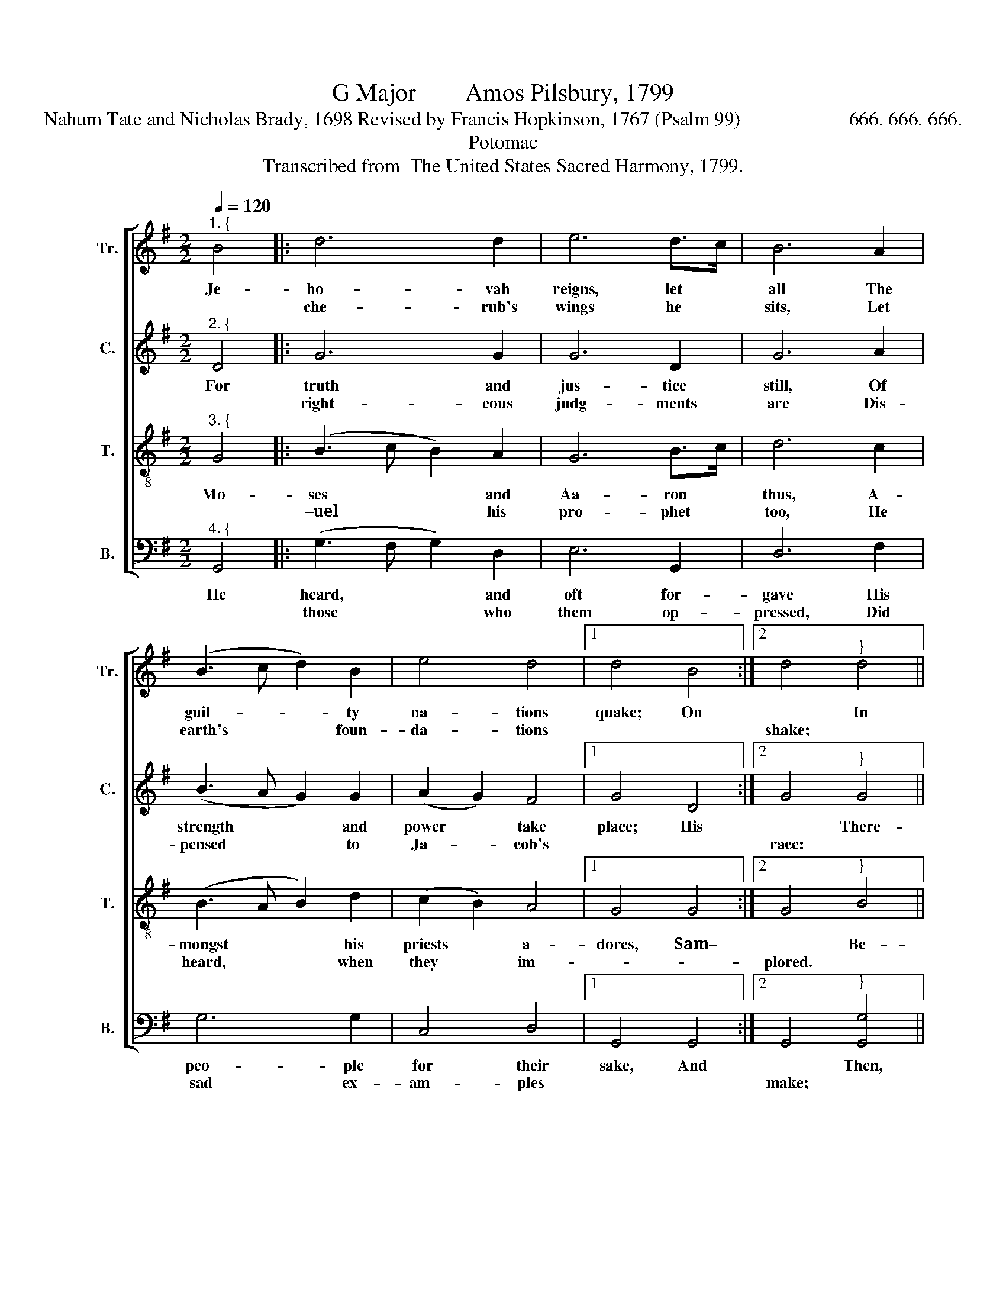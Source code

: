 X:1
T:G Major        Amos Pilsbury, 1799
T:Nahum Tate and Nicholas Brady, 1698 Revised by Francis Hopkinson, 1767 (Psalm 99)                      666. 666. 666.
T:Potomac
T:Transcribed from  The United States Sacred Harmony, 1799.
%%score [ 1 2 3 4 ]
L:1/8
Q:1/4=120
M:2/2
K:G
V:1 treble nm="Tr." snm="Tr."
V:2 treble nm="C." snm="C."
V:3 treble-8 nm="T." snm="T."
V:4 bass nm="B." snm="B."
V:1
"^1. {" B4 |: d6 d2 | e6 d>c | B6 A2 | (B3 c d2) B2 | e4 d4 |1 d4 B4 :|2 d4"^}" d4 || %8
w: Je-|ho- vah|reigns, let *|all The|guil- * * ty|na- tions|quake; On|* In|
w: |che- rub's|wings he *|sits, Let|earth's * * foun-|da- tions||shake; *|
 (B3 c B2) A2 | (B2 c2) (d2 A2) | B6 B2 | (B2 e2) (g2 e2) | d4 d4 | !fermata!d6 d2 | c2 c2 B2 A2 | %15
w: Zi- * * on|he * is *|great, A-|bove * all *|peo- ple|high; O|praise his ho- ly|
w: |||||||
 B6 d2 | e2 e2 d2 c2 | d6 G2 | (B3 c d2) e2 | (d2 B2) (A2 B2) | (B2 A4) G2 | (B3 A B2) e2 | d4 d4 | %23
w: name, O|praise his ho- ly|name, Who|dwells * * a-|bove * the *|sky, * In|aw- * * ful|ma- jes-|
w: ||||||||
 B8 |] %24
w: ty.|
w: |
V:2
"^2. {" D4 |: G6 G2 | G6 D2 | G6 A2 | (B3 A G2) G2 | (A2 G2) F4 |1 G4 D4 :|2 G4"^}" G4 || %8
w: For|truth and|jus- tice|still, Of|strength * * and|power * take|place; His|* There-|
w: |right- eous|judg- ments|are Dis-|pensed * * to|Ja- * cob's||race: *|
 (G3 A B2) A2 | (D2 E2) (F2 A2) | G6 [DG]2 | (G2 A2) (B2 G2) | G4 A4 | !fermata!B6 B>A | %14
w: fore * * ex-|alt * the *|Lord, Be-|fore * his *|foot- stool|fall In *|
w: ||||||
 G2 G2 G2 E2 | G6 A2 | G2 G2 G2 E2 | D6 D2 | (D3 E F2) A2 | (G2 D2) (E2 D2) | D6 D2 | %21
w: a- do- ra- tion|low; In|a- do- ra- tion|low; And|with * * his|power, * let *|all His|
w: |||||||
 (G3 A B2) G2 | G4 A4 | G8 |] %24
w: ho- * * li-|ness ex-|tol.|
w: |||
V:3
"^3. {" G4 |: (B3 c B2) A2 | G6 B>c | d6 c2 | (B3 A B2) d2 | (c2 B2) A4 |1 G4 G4 :|2 G4"^}" B4 || %8
w: Mo-|ses * * and|Aa- ron *|thus, A-|mongst * * his|priests * a-|dores, Sam–|* Be-|
w: |–uel * * his|pro- phet *|too, He|heard, * * when|they * im-||plored. *|
 (d3 e d2) c2 | (B2 A2) (B2 c2) | d6 G2 | (G2 B2) (d2 c2) | B4 A4 | !fermata!B6 B2 | e2 e2 d2 ^c2 | %15
w: fore * * the|camp, * their *|guide, The|clou- * dy *|pil- lar|moved; They|kept and laws and|
w: |||||||
 d6 A>B | c2 c2 B2 A2 | B6 d2 | (G3 F G2) A2 | (B2 d2) (c2 B2) | (B2 A4) B2 | (d3 e d2) c2 | %22
w: they, They *|keot his laws and|they O-|be- * * dient|ser- * vants *|proved, * His|or- * * di-|
w: |||||||
 B4 A4 | G8 |] %24
w: nance they|loved.|
w: ||
V:4
"^4. {" G,,4 |: (G,3 F, G,2) D,2 | E,6 G,,2 | D,6 F,2 | G,6 G,2 | C,4 D,4 |1 G,,4 G,,4 :|2 %7
w: He|heard, * * and|oft for-|gave His|peo- ple|for their|sake, And|
w: |those * * who|them op-|pressed, Did|sad ex-|am- ples||
 G,,4"^}" [G,,G,]4 || G,6 F,2 | (G,2 [D,F,]2) (F,2 A,2) | D,6 D,2 | E,4 D,4 | G,4 D,4 | %13
w: * Then,|in his|sa- * cred *|courts Due|praise to|him af-|
w: make; *||||||
 !fermata!G,,6 D,2 | G,2 G,2 G,2 G,2 | D,6 D,2 | E,2 E,2 E,2 [D,F,]2 | G,6 G,2 | (G,3 A, B,2) A,2 | %19
w: ford, For|he who ho- ly|is, For|hw who ho- ly|is, A-|lone * * should|
w: ||||||
"^__________________________________________________________________________________________________________________\nEdited by B. C. Johnston, 2018.     1. Measure 4, Counter: last note changed from G to A.     2. Measure 10, Bass: third note changed from G to F#.\n   3. Measure 17, Treble: last note changed from C# to C.     4. Measure 21, grace quarter-notes converted to normal quarter-notes in Treble and Tenor." G,4 G,,4 | %20
w: be a-|
w: |
 D,6 D,2 | (G,3 A, G,2) C,2 | D,4 D,4 | G,,8 |] %24
w: dored: Ye|saints, * * praise|ye the|Lord.|
w: ||||

